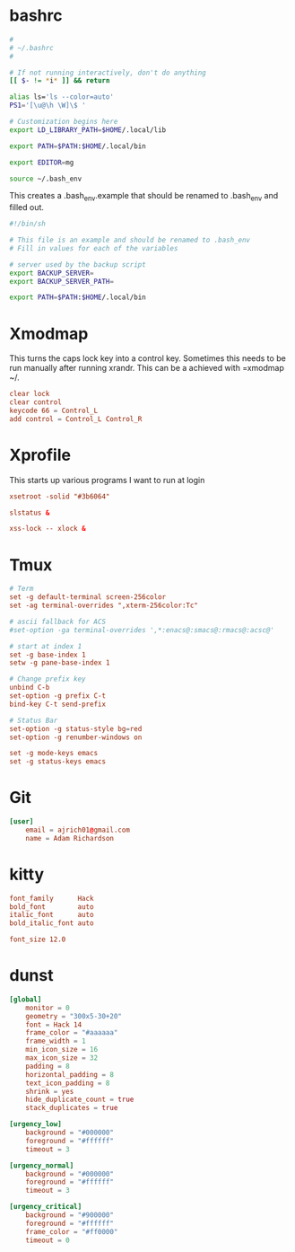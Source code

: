 * bashrc
#+name: .bashrc
#+begin_src sh :noweb yes :tangle ~/.bashrc
  #
  # ~/.bashrc
  #

  # If not running interactively, don't do anything
  [[ $- != *i* ]] && return

  alias ls='ls --color=auto'
  PS1='[\u@\h \W]\$ '

  # Customization begins here
  export LD_LIBRARY_PATH=$HOME/.local/lib

  export PATH=$PATH:$HOME/.local/bin

  export EDITOR=mg

  source ~/.bash_env
#+end_src

This creates a .bash_env.example that should be renamed to .bash_env and filled out.
#+name: .bash_env
#+begin_src sh :noweb yes :tangle ~/.bash_env.example
  #!/bin/sh

  # This file is an example and should be renamed to .bash_env
  # Fill in values for each of the variables

  # server used by the backup script
  export BACKUP_SERVER=
  export BACKUP_SERVER_PATH=
#+end_src

#+name: .profile
  #+begin_src sh :noweb yes :tangle ~/.profile
    export PATH=$PATH:$HOME/.local/bin
#+end_src
* Xmodmap
This turns the caps lock key into a control key. Sometimes this needs to be run manually after running xrandr. This can be a achieved with =xmodmap ~/.
#+name: .Xmodmap  
#+begin_src conf :noweb yes :tangle ~/.Xmodmap
  clear lock
  clear control
  keycode 66 = Control_L
  add control = Control_L Control_R
#+end_src
* Xprofile
This starts up various programs I want to run at login
#+name: .xprofile
#+begin_src conf :noweb yes :tangle ~/.xprofile
  xsetroot -solid "#3b6064"

  slstatus &

  xss-lock -- xlock &

#+end_src
* Tmux
#+name: .tmux.conf
#+begin_src conf :noweb yes :tangle ~/.tmux.conf
  # Term
  set -g default-terminal screen-256color
  set -ag terminal-overrides ",xterm-256color:Tc"

  # ascii fallback for ACS
  #set-option -ga terminal-overrides ',*:enacs@:smacs@:rmacs@:acsc@'

  # start at index 1
  set -g base-index 1
  setw -g pane-base-index 1

  # Change prefix key
  unbind C-b
  set-option -g prefix C-t
  bind-key C-t send-prefix

  # Status Bar
  set-option -g status-style bg=red
  set-option -g renumber-windows on

  set -g mode-keys emacs
  set -g status-keys emacs
#+end_src
* Git
#+name: .gitconfig
#+begin_src conf :noweb yes :tangle ~/.gitconfig
  [user]
	  email = ajrich01@gmail.com
	  name = Adam Richardson
#+end_src
* kitty
#+name: kitty.conf
#+begin_src conf :noweb yes :tangle ~/.config/kitty/kitty.conf :mkdirp yes
  font_family      Hack
  bold_font        auto
  italic_font      auto
  bold_italic_font auto

  font_size 12.0
#+end_src
* dunst
#+name: dunstrc
#+begin_src conf :noweb yes :tangle ~/.config/dunst/dunstrc :mkdir
  [global]
      monitor = 0
      geometry = "300x5-30+20"
      font = Hack 14
      frame_color = "#aaaaaa"
      frame_width = 1
      min_icon_size = 16
      max_icon_size = 32
      padding = 8
      horizontal_padding = 8
      text_icon_padding = 8
      shrink = yes
      hide_duplicate_count = true
      stack_duplicates = true

  [urgency_low]
      background = "#000000"
      foreground = "#ffffff"
      timeout = 3

  [urgency_normal]
      background = "#000000"
      foreground = "#ffffff"
      timeout = 3

  [urgency_critical]
      background = "#900000"
      foreground = "#ffffff"
      frame_color = "#ff0000"
      timeout = 0
#+end_src
